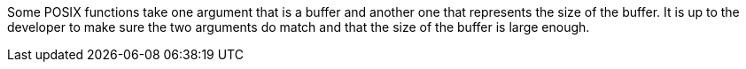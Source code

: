 Some POSIX functions take one argument that is a buffer and another one that represents the size of the buffer. It is up to the developer to make sure the two arguments do match and that the size of the buffer is large enough.
